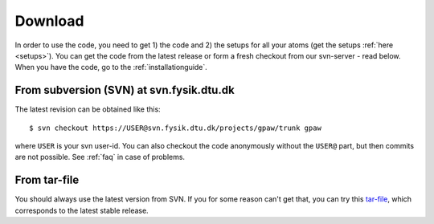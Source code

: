 .. _download:

========
Download
========

In order to use the code, you need to get 1) the code and 2) the
setups for all your atoms (get the setups :ref:`here <setups>`).  You can
get the code from the latest release or form a fresh checkout from our
svn-server - read below.  When you have the code, go to the
:ref:`installationguide`.



From subversion (SVN) at svn.fysik.dtu.dk
=========================================

The latest revision can be obtained like this::

  $ svn checkout https://USER@svn.fysik.dtu.dk/projects/gpaw/trunk gpaw

where ``USER`` is your svn user-id.  You can also checkout the code anonymously without the ``USER@`` part, but then commits are not possible.
See :ref:`faq` in case of problems.


From tar-file
=============

You should always use the latest version from SVN.  If you for some reason can't get that, you can try this tar-file_, which corresponds to the latest stable release.

.. _tar-file: http://wiki.fysik.dtu.dk/stuff/gpaw-0.4.2171.tar.gz